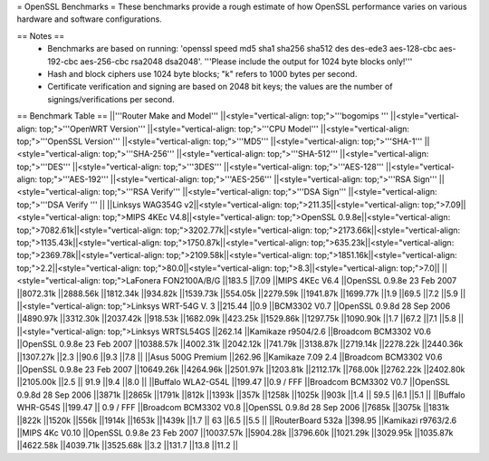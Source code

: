 = OpenSSL Benchmarks =
These benchmarks provide a rough estimate of how OpenSSL performance varies on various hardware and software configurations.

== Notes ==
 * Benchmarks are based on running: 'openssl speed md5 sha1 sha256 sha512 des des-ede3 aes-128-cbc aes-192-cbc aes-256-cbc rsa2048 dsa2048'.  '''Please include the output for 1024 byte blocks only!'''
 * Hash and block ciphers use 1024 byte blocks;  "k" refers to 1000 bytes per second.
 * Certificate verification and signing are based on 2048 bit keys;  the values are the number of signings/verifications per second.
== Benchmark Table ==
||'''Router Make and Model''' ||<style="vertical-align: top;">'''bogomips ''' ||<style="vertical-align: top;">'''OpenWRT Version''' ||<style="vertical-align: top;">'''CPU Model''' ||<style="vertical-align: top;">'''OpenSSL Version''' ||<style="vertical-align: top;">'''MD5''' ||<style="vertical-align: top;">'''SHA-1''' ||<style="vertical-align: top;">'''SHA-256''' ||<style="vertical-align: top;">'''SHA-512''' ||<style="vertical-align: top;">'''DES''' ||<style="vertical-align: top;">'''3DES''' ||<style="vertical-align: top;">'''AES-128''' ||<style="vertical-align: top;">'''AES-192''' ||<style="vertical-align: top;">'''AES-256''' ||<style="vertical-align: top;">'''RSA Sign''' ||<style="vertical-align: top;">'''RSA Verify''' ||<style="vertical-align: top;">'''DSA Sign''' ||<style="vertical-align: top;">'''DSA Verify ''' ||
||Linksys WAG354G v2||<style="vertical-align: top;">211.35||<style="vertical-align: top;">7.09||<style="vertical-align: top;">MIPS 4KEc V4.8||<style="vertical-align: top;">OpenSSL 0.9.8e||<style="vertical-align: top;">7082.61k||<style="vertical-align: top;">3202.77k||<style="vertical-align: top;">2173.66k||<style="vertical-align: top;">1135.43k||<style="vertical-align: top;">1750.87k||<style="vertical-align: top;">635.23k||<style="vertical-align: top;">2369.78k||<style="vertical-align: top;">2109.58k||<style="vertical-align: top;">1851.16k||<style="vertical-align: top;">2.2||<style="vertical-align: top;">80.0||<style="vertical-align: top;">8.3||<style="vertical-align: top;">7.0||
||<style="vertical-align: top;">LaFonera FON2100A/B/G ||183.5 ||7.09 ||MIPS 4KEc V6.4 ||OpenSSL 0.9.8e 23 Feb 2007 ||8072.31k ||2888.56k ||1812.34k ||934.82k ||1539.73k ||554.05k ||2279.59k ||1941.87k ||1699.77k ||1.9 ||69.5 ||7.2 ||5.9 ||
||<style="vertical-align: top;">Linksys WRT-54G V. 3 ||215.44 ||0.9 ||BCM3302 V0.7 ||OpenSSL 0.9.8d 28 Sep 2006 ||4890.97k ||3312.30k ||2037.42k ||918.53k ||1682.09k ||423.25k ||1529.86k ||1297.75k ||1090.90k ||1.7 ||67.2 ||7.1 ||5.8 ||
||<style="vertical-align: top;">Linksys WRTSL54GS ||262.14 ||Kamikaze r9504/2.6 ||Broadcom BCM3302 V0.6 ||OpenSSL 0.9.8e 23 Feb 2007 ||10388.57k ||4002.31k ||2042.12k ||741.79k ||3138.87k ||2719.14k ||2278.22k ||2440.36k ||1307.27k ||2.3 ||90.6 ||9.3 ||7.8 ||
||Asus 500G Premium ||262.96 ||Kamikaze 7.09 2.4 ||Broadcom BCM3302 V0.6 ||OpenSSL 0.9.8e 23 Feb 2007 ||10649.26k ||4264.96k ||2501.97k ||1203.81k ||2112.17k ||768.00k ||2762.22k ||2402.80k ||2105.00k ||2.5 || 91.9 ||9.4 ||8.0 ||
||Buffalo WLA2-G54L ||199.47 ||0.9 / FFF ||Broadcom BCM3302 V0.7 ||OpenSSL 0.9.8d 28 Sep 2006 ||3871k ||2865k ||1791k ||812k ||1393k ||357k ||1258k ||1025k ||903k ||1.4 || 59.5 ||6.1 ||5.1 ||
||Buffalo WHR-G54S ||199.47 || 0.9 / FFF ||Broadcom BCM3302 V0.8 ||OpenSSL 0.9.8d 28 Sep 2006 ||7685k ||3075k ||1831k ||822k ||1520k ||556k ||1914k ||1653k ||1439k ||1.7 || 63 ||6.5 ||5.5 ||
||RouterBoard 532a ||398.95 ||Kamikazi r9763/2.6 ||MIPS 4Kc V0.10 ||OpenSSL 0.9.8e 23 Feb 2007 ||10037.57k ||5904.28k ||3796.60k ||1021.29k ||3029.95k ||1035.87k ||4622.58k ||4039.71k ||3525.68k ||3.2 ||131.7 ||13.8 ||11.2 ||
